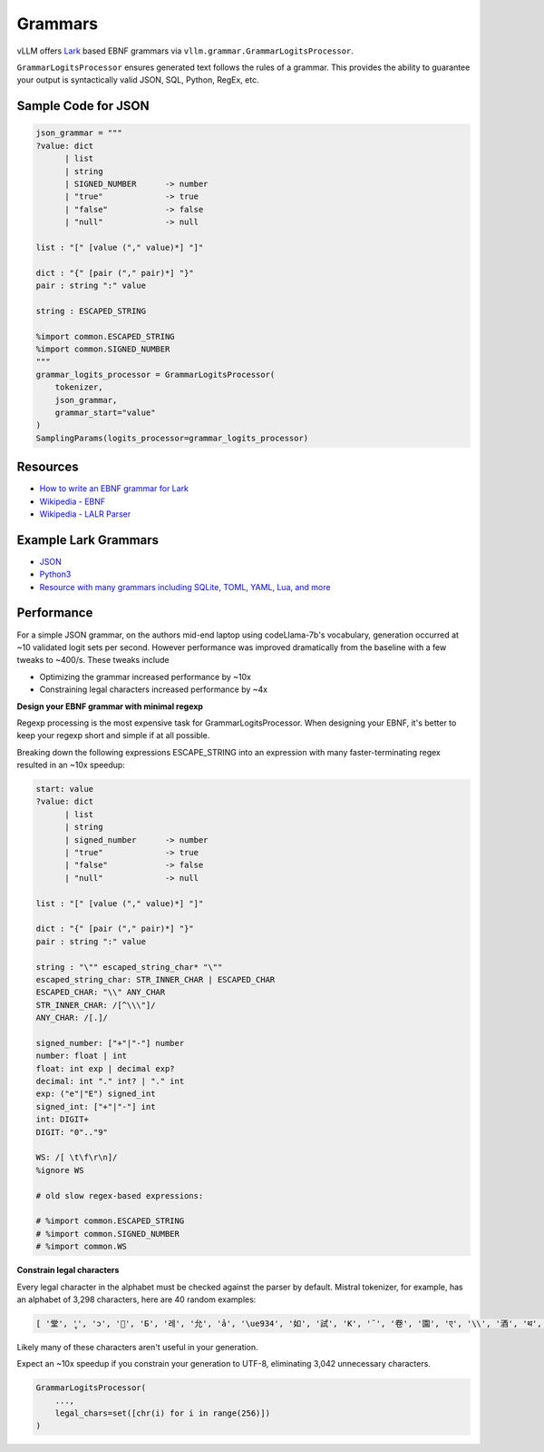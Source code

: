 .. _grammars:

Grammars
========

vLLM offers `Lark <https://lark-parser.readthedocs.io/en/stable/>`_ based EBNF grammars via ``vllm.grammar.GrammarLogitsProcessor``.

``GrammarLogitsProcessor`` ensures generated text follows the rules of a grammar. This provides the ability to guarantee your output is syntactically valid JSON, SQL, Python, RegEx, etc.

Sample Code for JSON
---------------------

.. code-block:: python

    json_grammar = """
    ?value: dict
          | list
          | string
          | SIGNED_NUMBER      -> number
          | "true"             -> true
          | "false"            -> false
          | "null"             -> null

    list : "[" [value ("," value)*] "]"

    dict : "{" [pair ("," pair)*] "}"
    pair : string ":" value

    string : ESCAPED_STRING

    %import common.ESCAPED_STRING
    %import common.SIGNED_NUMBER
    """
    grammar_logits_processor = GrammarLogitsProcessor(
        tokenizer,
        json_grammar,
        grammar_start="value"
    )
    SamplingParams(logits_processor=grammar_logits_processor)

Resources
---------

- `How to write an EBNF grammar for Lark <https://lark-parser.readthedocs.io/en/latest/grammar.html>`_
- `Wikipedia - EBNF <https://en.wikipedia.org/wiki/Extended_Backus%E2%80%93Naur_form>`_
- `Wikipedia - LALR Parser <https://en.wikipedia.org/wiki/LALR_parser>`_

Example Lark Grammars
---------------------

- `JSON <https://lark-parser.readthedocs.io/en/latest/examples/advanced/_json_parser.html>`_
- `Python3 <https://github.com/python-poetry/poetry-core/blob/main/src/poetry/core/_vendor/lark/grammars/python.lark>`_
- `Resource with many grammars including SQLite, TOML, YAML, Lua, and more <https://github.com/ligurio/lark-grammars>`_

Performance
-----------

For a simple JSON grammar, on the authors mid-end laptop using codeLlama-7b's vocabulary, generation occurred at ~10 validated logit sets per second. However performance was improved dramatically from the baseline with a few tweaks to ~400/s. These tweaks include

- Optimizing the grammar increased performance by ~10x
- Constraining legal characters increased performance by ~4x

**Design your EBNF grammar with minimal regexp**

Regexp processing is the most expensive task for GrammarLogitsProcessor. When designing your EBNF, it's better to keep your regexp short and simple if at all possible.

Breaking down the following expressions ESCAPE_STRING into an expression with many faster-terminating regex resulted in an ~10x speedup:

.. code-block::

    start: value
    ?value: dict
          | list
          | string
          | signed_number      -> number
          | "true"             -> true
          | "false"            -> false
          | "null"             -> null

    list : "[" [value ("," value)*] "]"

    dict : "{" [pair ("," pair)*] "}"
    pair : string ":" value

    string : "\"" escaped_string_char* "\""
    escaped_string_char: STR_INNER_CHAR | ESCAPED_CHAR
    ESCAPED_CHAR: "\\" ANY_CHAR
    STR_INNER_CHAR: /[^\\\"]/
    ANY_CHAR: /[.]/

    signed_number: ["+"|"-"] number
    number: float | int
    float: int exp | decimal exp?
    decimal: int "." int? | "." int
    exp: ("e"|"E") signed_int
    signed_int: ["+"|"-"] int
    int: DIGIT+
    DIGIT: "0".."9"

    WS: /[ \t\f\r\n]/
    %ignore WS

    # old slow regex-based expressions:

    # %import common.ESCAPED_STRING
    # %import common.SIGNED_NUMBER
    # %import common.WS

**Constrain legal characters**

Every legal character in the alphabet must be checked against the parser by default. Mistral tokenizer, for example, has an alphabet of 3,298 characters, here are 40 random examples:

.. code-block::

    [ '堂', 'ู', 'ɔ', '🙌', 'Б', '레', '允', 'ả', '\ue934', '如', '試', 'K', '¯', '卷', '園', 'ए', '\\', '酒', 'थ', 'グ', '터', '연', 'Ș', 'ブ', '星', 'ြ', 'å', '軍', '案', '题', '银', '映', '표', '\x11', '級', '醒', 'ေ', '✭', '約', '😤']

Likely many of these characters aren't useful in your generation.

Expect an ~10x speedup if you constrain your generation to UTF-8, eliminating 3,042 unnecessary characters.

.. code-block::

    GrammarLogitsProcessor(
        ...,
        legal_chars=set([chr(i) for i in range(256)])
    )
